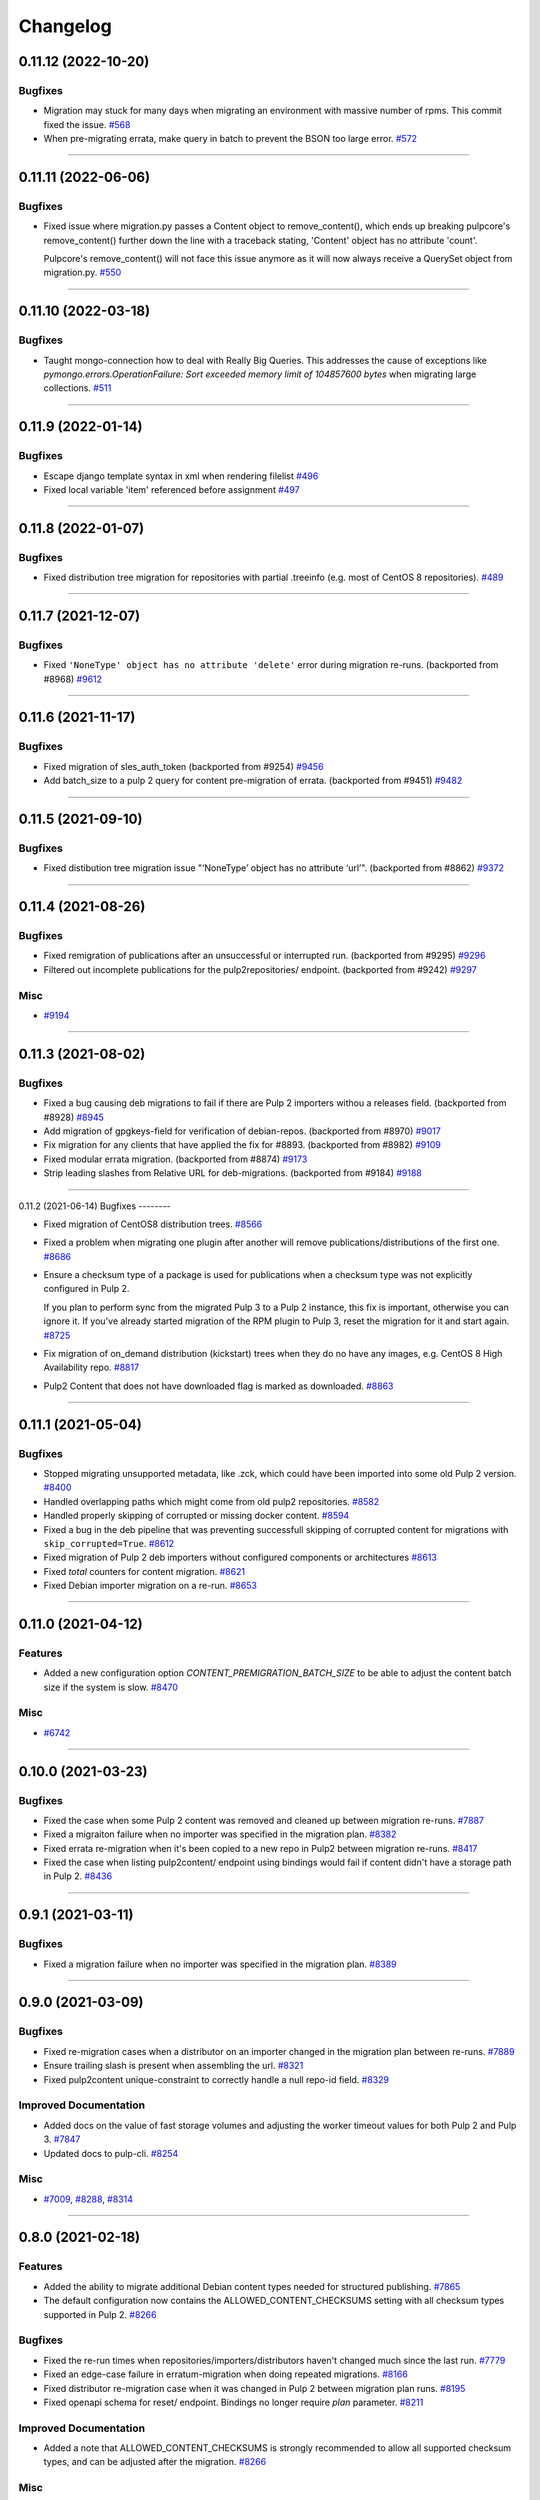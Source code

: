 =========
Changelog
=========

..
    You should *NOT* be adding new change log entries to this file, this
    file is managed by towncrier. You *may* edit previous change logs to
    fix problems like typo corrections or such.
    To add a new change log entry, please see
    https://docs.pulpproject.org/contributing/git.html#changelog-update

    WARNING: Don't drop the next directive!

.. towncrier release notes start

0.11.12 (2022-10-20)
====================

Bugfixes
--------

- Migration may stuck for many days when migrating an environment with massive number of rpms. This commit fixed the issue.
  `#568 <https://pulp.plan.io/issues/568>`_
- When pre-migrating errata, make query in batch to prevent the BSON too large error.
  `#572 <https://pulp.plan.io/issues/572>`_


----


0.11.11 (2022-06-06)
====================

Bugfixes
--------

- Fixed issue where migration.py passes a Content object to remove_content(),
  which ends up breaking pulpcore's remove_content() further down the line with
  a traceback stating, 'Content' object has no attribute 'count'.

  Pulpcore's remove_content() will not face this issue anymore as it will now
  always receive a QuerySet object from migration.py.
  `#550 <https://pulp.plan.io/issues/550>`_


----


0.11.10 (2022-03-18)
====================

Bugfixes
--------

- Taught mongo-connection how to deal with Really Big Queries. This addresses the cause of
  exceptions like `pymongo.errors.OperationFailure: Sort exceeded memory limit of 104857600 bytes`
  when migrating large collections.
  `#511 <https://pulp.plan.io/issues/511>`_


----


0.11.9 (2022-01-14)
===================

Bugfixes
--------

- Escape django template syntax in xml when rendering filelist
  `#496 <https://pulp.plan.io/issues/496>`_
- Fixed local variable 'item' referenced before assignment
  `#497 <https://pulp.plan.io/issues/497>`_


----


0.11.8 (2022-01-07)
===================

Bugfixes
--------

- Fixed distribution tree migration for repositories with partial .treeinfo (e.g. most of CentOS 8 repositories).
  `#489 <https://pulp.plan.io/issues/489>`_


----


0.11.7 (2021-12-07)
===================

Bugfixes
--------

- Fixed ``'NoneType' object has no attribute 'delete'`` error during migration re-runs.
  (backported from #8968)
  `#9612 <https://pulp.plan.io/issues/9612>`_


----


0.11.6 (2021-11-17)
===================

Bugfixes
--------

- Fixed migration of sles_auth_token (backported from #9254)
  `#9456 <https://pulp.plan.io/issues/9456>`_
- Add batch_size to a pulp 2 query for content pre-migration of errata.
  (backported from #9451)
  `#9482 <https://pulp.plan.io/issues/9482>`_


----


0.11.5 (2021-09-10)
===================

Bugfixes
--------

- Fixed distibution tree migration issue "‘NoneType’ object has no attribute ‘url’".
  (backported from #8862)
  `#9372 <https://pulp.plan.io/issues/9372>`_


----


0.11.4 (2021-08-26)
===================

Bugfixes
--------

- Fixed remigration of publications after an unsuccessful or interrupted run.
  (backported from #9295)
  `#9296 <https://pulp.plan.io/issues/9296>`_
- Filtered out incomplete publications for the pulp2repositories/ endpoint.
  (backported from #9242)
  `#9297 <https://pulp.plan.io/issues/9297>`_


Misc
----

- `#9194 <https://pulp.plan.io/issues/9194>`_


----


0.11.3 (2021-08-02)
===================

Bugfixes
--------

- Fixed a bug causing deb migrations to fail if there are Pulp 2 importers withou a releases field.
  (backported from #8928)
  `#8945 <https://pulp.plan.io/issues/8945>`_
- Add migration of gpgkeys-field for verification of debian-repos.
  (backported from #8970)
  `#9017 <https://pulp.plan.io/issues/9017>`_
- Fix migration for any clients that have applied the fix for #8893.
  (backported from #8982)
  `#9109 <https://pulp.plan.io/issues/9109>`_
- Fixed modular errata migration.
  (backported from #8874)
  `#9173 <https://pulp.plan.io/issues/9173>`_
- Strip leading slashes from Relative URL for deb-migrations.
  (backported from #9184)
  `#9188 <https://pulp.plan.io/issues/9188>`_


----


0.11.2 (2021-06-14)
Bugfixes
--------

- Fixed migration of CentOS8 distribution trees.
  `#8566 <https://pulp.plan.io/issues/8566>`_
- Fixed a problem when migrating one plugin after another will remove publications/distributions of the first one.
  `#8686 <https://pulp.plan.io/issues/8686>`_
- Ensure a checksum type of a package is used for publications when a checksum type was not explicitly configured in Pulp 2.

  If you plan to perform sync from the migrated Pulp 3 to a Pulp 2 instance, this fix is important, otherwise you can ignore it.
  If you've already started migration of the RPM plugin to Pulp 3, reset the migration for it and start again.
  `#8725 <https://pulp.plan.io/issues/8725>`_
- Fix migration of on_demand distribution (kickstart) trees when they do no have any images, e.g. CentOS 8 High Availability repo.
  `#8817 <https://pulp.plan.io/issues/8817>`_
- Pulp2 Content that does not have downloaded flag is marked as downloaded.
  `#8863 <https://pulp.plan.io/issues/8863>`_


----


0.11.1 (2021-05-04)
===================

Bugfixes
--------

- Stopped migrating unsupported metadata, like .zck, which could have been imported into some old Pulp 2 version.
  `#8400 <https://pulp.plan.io/issues/8400>`_
- Handled overlapping paths which might come from old pulp2 repositories.
  `#8582 <https://pulp.plan.io/issues/8582>`_
- Handled properly skipping of corrupted or missing docker content.
  `#8594 <https://pulp.plan.io/issues/8594>`_
- Fixed a bug in the deb pipeline that was preventing successfull skipping of corrupted content for migrations with ``skip_corrupted=True``.
  `#8612 <https://pulp.plan.io/issues/8612>`_
- Fixed migration of Pulp 2 deb importers without configured components or architectures
  `#8613 <https://pulp.plan.io/issues/8613>`_
- Fixed `total` counters for content migration.
  `#8621 <https://pulp.plan.io/issues/8621>`_
- Fixed Debian importer migration on a re-run.
  `#8653 <https://pulp.plan.io/issues/8653>`_


----


0.11.0 (2021-04-12)
===================

Features
--------

- Added a new configuration option `CONTENT_PREMIGRATION_BATCH_SIZE` to be able to adjust the content batch size if the system is slow.
  `#8470 <https://pulp.plan.io/issues/8470>`_


Misc
----

- `#6742 <https://pulp.plan.io/issues/6742>`_


----


0.10.0 (2021-03-23)
===================

Bugfixes
--------

- Fixed the case when some Pulp 2 content was removed and cleaned up between migration re-runs.
  `#7887 <https://pulp.plan.io/issues/7887>`_
- Fixed a migraiton failure when no importer was specified in the migration plan.
  `#8382 <https://pulp.plan.io/issues/8382>`_
- Fixed errata re-migration when it's been copied to a new repo in Pulp2 between migration re-runs.
  `#8417 <https://pulp.plan.io/issues/8417>`_
- Fixed the case when listing pulp2content/ endpoint using bindings would fail if content didn't have a storage path in Pulp 2.
  `#8436 <https://pulp.plan.io/issues/8436>`_


----


0.9.1 (2021-03-11)
==================

Bugfixes
--------

- Fixed a migration failure when no importer was specified in the migration plan.
  `#8389 <https://pulp.plan.io/issues/8389>`_


----


0.9.0 (2021-03-09)
==================

Bugfixes
--------

- Fixed re-migration cases when a distributor on an importer changed in the migration plan between re-runs.
  `#7889 <https://pulp.plan.io/issues/7889>`_
- Ensure trailing slash is present when assembling the url.
  `#8321 <https://pulp.plan.io/issues/8321>`_
- Fixed pulp2content unique-constraint to correctly handle a null repo-id field.
  `#8329 <https://pulp.plan.io/issues/8329>`_


Improved Documentation
----------------------

- Added docs on the value of fast storage volumes and adjusting the worker timeout values for both
  Pulp 2 and Pulp 3.
  `#7847 <https://pulp.plan.io/issues/7847>`_
- Updated docs to pulp-cli.
  `#8254 <https://pulp.plan.io/issues/8254>`_


Misc
----

- `#7009 <https://pulp.plan.io/issues/7009>`_, `#8288 <https://pulp.plan.io/issues/8288>`_, `#8314 <https://pulp.plan.io/issues/8314>`_


----


0.8.0 (2021-02-18)
==================

Features
--------

- Added the ability to migrate additional Debian content types needed for structured publishing.
  `#7865 <https://pulp.plan.io/issues/7865>`_
- The default configuration now contains the ALLOWED_CONTENT_CHECKSUMS setting with all checksum types supported in Pulp 2.
  `#8266 <https://pulp.plan.io/issues/8266>`_


Bugfixes
--------

- Fixed the re-run times when repositories/importers/distributors haven't changed much since the last run.
  `#7779 <https://pulp.plan.io/issues/7779>`_
- Fixed an edge-case failure in erratum-migration when doing repeated migrations.
  `#8166 <https://pulp.plan.io/issues/8166>`_
- Fixed distributor re-migration case when it was changed in Pulp 2 between migration plan runs.
  `#8195 <https://pulp.plan.io/issues/8195>`_
- Fixed openapi schema for reset/ endpoint. Bindings no longer require `plan` parameter.
  `#8211 <https://pulp.plan.io/issues/8211>`_


Improved Documentation
----------------------

- Added a note that ALLOWED_CONTENT_CHECKSUMS is strongly recommended to allow all supported checksum types, and can be adjusted after the migration.
  `#8266 <https://pulp.plan.io/issues/8266>`_


Misc
----

- `#8137 <https://pulp.plan.io/issues/8137>`_


----


0.7.0 (2021-02-04)
==================

Bugfixes
--------

- Multi-artifact content aren't (not) skipped properly when some artifacts are unavailable.
  `#7681 <https://pulp.plan.io/issues/7681>`_
- Taught pre-migration to order content by last-updated.

  This lets a migration recover reliably from fatal errors during migration attempts.
  NOTE: this fix assumes the Pulp2 instance is at least at 2.21.5. Earlier versions are
  missing an index in the Mongo database that makes the ordering possible.
  `#7781 <https://pulp.plan.io/issues/7781>`_
- Fix an error migrating module content with no "stream" or "profile" information specified, as is allowed by the spec.
  `#7846 <https://pulp.plan.io/issues/7846>`_
- No longer generate sqlite metadata when publishing unless the Pulp 2 configuration specified to do so.
  `#7851 <https://pulp.plan.io/issues/7851>`_
- Fixed Pulp2Content serialization when filters are applied.
  `#7994 <https://pulp.plan.io/issues/7994>`_
- Taught rpm to warn and continue if a Distribution is missing a treeinfo file.
  `#8084 <https://pulp.plan.io/issues/8084>`_


Misc
----

- `#6516 <https://pulp.plan.io/issues/6516>`_, `#7903 <https://pulp.plan.io/issues/7903>`_, `#7934 <https://pulp.plan.io/issues/7934>`_, `#7966 <https://pulp.plan.io/issues/7966>`_, `#7998 <https://pulp.plan.io/issues/7998>`_, `#7999 <https://pulp.plan.io/issues/7999>`_, `#8040 <https://pulp.plan.io/issues/8040>`_, `#8041 <https://pulp.plan.io/issues/8041>`_


----


0.6.0 (2020-12-04)
==================

Features
--------

- Added an option to skip corrupted or missing Pulp 2 content.
  `#7538 <https://pulp.plan.io/issues/7538>`_
- Added a reset/ endpoint to be able to run migration from scratch.
  `#7714 <https://pulp.plan.io/issues/7714>`_
- Added support to migrate Debian packages (tech preview).
  `#7863 <https://pulp.plan.io/issues/7863>`_


Bugfixes
--------

- Fixed distribution serialization.
  `#7809 <https://pulp.plan.io/issues/7809>`_


Misc
----

- `#7823 <https://pulp.plan.io/issues/7823>`_


----


0.5.1 (2020-10-27)
==================

Bugfixes
--------

- Fixed a bug where RPM content metadata is not properly migrated to Pulp 3.
  `#7625 <https://pulp.plan.io/issues/7625>`_


----


0.5.0 (2020-10-13)
==================

Bugfixes
--------

- Publications and Distributions are re-created on migration re-run for repos that contain mutable content,
  and pre-migrated mutable content is no longer deleted and recreated every time.
  `#7280 <https://pulp.plan.io/issues/7280>`_
- Fixed a bug where PULP_MANIFEST was being created outside of the worker's working directory.
  `#7693 <https://pulp.plan.io/issues/7693>`_
- Sped up repository pre-migration by skipping the repository content relations pre-migration when nothing changed in a repository.
  `#7694 <https://pulp.plan.io/issues/7694>`_
- Made content migration significantly faster on low-spec machines w/ HDD backed database storage.
  `#7699 <https://pulp.plan.io/issues/7699>`_


----


0.4.1 (2020-10-09)
==================

Bugfixes
--------

- Fix the bindings for publication and distribution hrefs fields on pulp2repositories API.
  `#7679 <https://pulp.plan.io/issues/7679>`_


----


0.4.0 (2020-10-07)
==================

Bugfixes
--------

- Fixed a distribution migration case when a repository in Pulp 2 has been recreated.
  `#7080 <https://pulp.plan.io/issues/7080>`_
- Stopped logging warnings if at least one LCE per content migrated.
  `#7193 <https://pulp.plan.io/issues/7193>`_
- Fixed metadata checksum type configuration re-migration.
  `#7417 <https://pulp.plan.io/issues/7417>`_
- Fixed re-migration issue when pulp 2 importer changed a feed.
  `#7418 <https://pulp.plan.io/issues/7418>`_
- Fixed validation of the distributor missing resources in the migration plan.
  `#7488 <https://pulp.plan.io/issues/7488>`_
- Fix custom metadata migration when the same metadata is present under different paths in different repositories.
  `#7489 <https://pulp.plan.io/issues/7489>`_
- Fixed high memory usage when migrating large amounts of content (300,000+).
  `#7490 <https://pulp.plan.io/issues/7490>`_
- Removed comps content types from future_types.
  `#7518 <https://pulp.plan.io/issues/7518>`_
- Fixed migration of lazy multi-artifact content not present in a repository in the plan.
  `#7562 <https://pulp.plan.io/issues/7562>`_


----


0.3.0 (2020-08-26)
==================

Features
--------

- Added GroupProgressReport tracking during the migration.
  `#6769 <https://pulp.plan.io/issues/6769>`_
- Make the migration plugin compatible with pulp_container 2.0
  `#7365 <https://pulp.plan.io/issues/7365>`_


Bugfixes
--------

- Significantly improved performance of partial migrations (when some content / repos has been migrated already).
  `#6111 <https://pulp.plan.io/issues/6111>`_
- Fixed migration of a distribution tree if it has a treeinfo and not .treeinfo
  `#6951 <https://pulp.plan.io/issues/6951>`_
- Fixed cause of view_name warnings during (re)start of Pulp services.
  `#7154 <https://pulp.plan.io/issues/7154>`_
- Marked all Pulp2LCEs as migrated for distribution tree migration.
  `#7260 <https://pulp.plan.io/issues/7260>`_


Misc
----

- `#6963 <https://pulp.plan.io/issues/6963>`_


----


0.2.1 (2020-08-26)
==================

Bugfixes
--------

- Updated migration of file remote url to point to the Manifest.
  `#7264 <https://pulp.plan.io/issues/7264>`_


----


0.2.0 (2020-08-20)
==================

Bugfixes
--------

- Fix exceptions thrown by content migration not being bubbled up through the task.
  `#6469 <https://pulp.plan.io/issues/6469>`_


----


0.2.0b6 (2020-07-24)
====================

Features
--------

- Add support for migrating SLES12+ repos which require auth token.
  `#6927 <https://pulp.plan.io/issues/6927>`_


Bugfixes
--------

- Fixed distribution tree migration when a distribution tree is present in multiple repositories.
  `#6950 <https://pulp.plan.io/issues/6950>`_
- Fix a bug where errata were not always migrated for new repositories.
  `#7092 <https://pulp.plan.io/issues/7092>`_
- Fix yum metadata files not being migrated.
  `#7093 <https://pulp.plan.io/issues/7093>`_
- Fix an issue causing extremely high memory usage as # of content scale up.
  `#7152 <https://pulp.plan.io/issues/7152>`_
- Fixed a bug where migrated repositories could have multiple different copies of an errata.
  `#7165 <https://pulp.plan.io/issues/7165>`_


Misc
----

- `#7206 <https://pulp.plan.io/issues/7206>`_


----


0.2.0b5 (2020-07-03)
====================

Bugfixes
--------

- Fixed distribution tree re-migration.
  `#6949 <https://pulp.plan.io/issues/6949>`_
- Fixed RPM migration when its remote is not migrated.
  `#7078 <https://pulp.plan.io/issues/7078>`_


Misc
----

- `#6939 <https://pulp.plan.io/issues/6939>`_, `#7020 <https://pulp.plan.io/issues/7020>`_


----


0.2.0b4 (2020-06-23)
====================

Features
--------

- Migrate checksum_type configuration for an RPM publication.
  `#6813 <https://pulp.plan.io/issues/6813>`_


Bugfixes
--------

- Fixed Ruby bindings generation.
  `#7016 <https://pulp.plan.io/issues/7016>`_


----


0.2.0b3 (2020-06-17)
====================

Features
--------

- Slightly improve performance by allowing repos to be migrated in parallel.
  `#6374 <https://pulp.plan.io/issues/6374>`_
- As a user, I can track Remotes and not remigrate them on every run.
  `#6375 <https://pulp.plan.io/issues/6375>`_
- Track Publications and Distributions, recreate if needed and not on every run.
  `#6376 <https://pulp.plan.io/issues/6376>`_


Bugfixes
--------

- Expose pulp3_repository_version on pulp2content if it is available.
  `#6580 <https://pulp.plan.io/issues/6580>`_
- Ensure that only one migration plan can be run at a time.
  `#6639 <https://pulp.plan.io/issues/6639>`_
- Fixed `UnboundLocalError` during migration of a repo with a custom name.
  `#6640 <https://pulp.plan.io/issues/6640>`_
- Fix an issue where a migration with many plugin types would crash on execution.
  `#6754 <https://pulp.plan.io/issues/6754>`_
- Fixed distribution creation when a distributor is from a repo which is not being migrated.
  `#6853 <https://pulp.plan.io/issues/6853>`_
- Fixed migration of a sub-set of previously migrated repos.
  `#6886 <https://pulp.plan.io/issues/6886>`_
- Handle already-migrated 're-created' pulp2 repos
  `#6887 <https://pulp.plan.io/issues/6887>`_
- Fixed marking of old distributors, when distributor only is migrated without the repo.
  `#6932 <https://pulp.plan.io/issues/6932>`_
- Fixed case when a publication is shared by multiple distributions.
  `#6947 <https://pulp.plan.io/issues/6947>`_
- Set pulp3_repo relation for all the cases, including remigration.
  `#6964 <https://pulp.plan.io/issues/6964>`_
- Fixed incorrect pulp3_repo_version href for advisories after remigration.
  `#6966 <https://pulp.plan.io/issues/6966>`_
- Fix comps migration when repo is recreated between the migration runs.
  `#6980 <https://pulp.plan.io/issues/6980>`_


----


0.2.0b2 (2020-04-22)
====================

Features
--------

- Migrate errata content.
  `#6178 <https://pulp.plan.io/issues/6178>`_
- As a user I can migrate comps content into pulp3.
  `#6358 <https://pulp.plan.io/issues/6358>`_
- As a user I can migrate SRPMS.
  `#6388 <https://pulp.plan.io/issues/6388>`_
- Improve performance by looking only at lazy content types and not through all the migrated content.
  `#6499 <https://pulp.plan.io/issues/6499>`_


Bugfixes
--------

- Set properly relative_path Pulp2YumRepoMetadataFile content_artifact.
  `#6400 <https://pulp.plan.io/issues/6400>`_


Misc
----

- `#6199 <https://pulp.plan.io/issues/6199>`_, `#6200 <https://pulp.plan.io/issues/6200>`_, `#6201 <https://pulp.plan.io/issues/6201>`_


----


0.2.0b1 (2020-03-24)
====================

Features
--------

- Migrate RPM packages to Pulp 3.
  `#6177 <https://pulp.plan.io/issues/6177>`_
- Add custom repo metadata migration.
  `#6283 <https://pulp.plan.io/issues/6283>`_
- As a user I can migrate modules and modules-defaults
  `#6321 <https://pulp.plan.io/issues/6321>`_


Bugfixes
--------

- Add awaiting for docker DC resolution and do not use does_batch.
  `#6084 <https://pulp.plan.io/issues/6084>`_


Misc
----

- `#6172 <https://pulp.plan.io/issues/6172>`_, `#6173 <https://pulp.plan.io/issues/6173>`_, `#6174 <https://pulp.plan.io/issues/6174>`_, `#6175 <https://pulp.plan.io/issues/6175>`_, `#6176 <https://pulp.plan.io/issues/6176>`_, `#6178 <https://pulp.plan.io/issues/6178>`_


0.1.0 (2020-03-24)
==================

Bugfixes
--------

- Do not pre-migrate schema1 docker tags when there are 2 tags with same name witin a repo.
  `#6234 <https://pulp.plan.io/issues/6234>`_


Improved Documentation
----------------------

- Moved README to readthedocs website.
  `#6145 <https://pulp.plan.io/issues/6145>`_


----


0.1.0rc1 (2020-02-28)
=====================

Bugfixes
--------

- Migrating large repository leads to unmigrated units.
  `#6103 <https://pulp.plan.io/issues/6103>`_
- Migrate mutable content.
  `#6186 <https://pulp.plan.io/issues/6186>`_


----


0.0.1rc1 (2020-02-11)
=====================

Features
--------

- Add pulp3_repository_href to pulp2repositories api.
  `#6053 <https://pulp.plan.io/issues/6053>`_
- Make pulp2 importer optional.
  `#6056 <https://pulp.plan.io/issues/6056>`_
- Migrate empty repos if the migration plan specifies them.
  `#6070 <https://pulp.plan.io/issues/6070>`_

Bugfixes
--------

- Handling missing plugin modules
  `#5820 <https://pulp.plan.io/issues/5820>`_
- Fix migration of multiple plugins.
  `#5978 <https://pulp.plan.io/issues/5978>`_
- Add error message for the importers that cannot be migrated.
  `#5984 <https://pulp.plan.io/issues/5984>`_
- Fix the bindings for publication and distribution hrefs fields on pulp2repositories API.
  `#6049 <https://pulp.plan.io/issues/6049>`_
- Fix rendering of the pulp2repositories after a failed migration.
  `#6058 <https://pulp.plan.io/issues/6058>`_
- Handle case when repos are removed and re-created.
  `#6062 <https://pulp.plan.io/issues/6062>`_
- Fix docker repo migration with a custom distributor.
  `#6097 <https://pulp.plan.io/issues/6097>`_
- Fix blobs and manifests relations on migration re-run.
  `#6099 <https://pulp.plan.io/issues/6099>`_


Misc
----

- `#6131 <https://pulp.plan.io/issues/6131>`_


----


0.0.1b1 (2020-01-25)
====================

Features
--------

- As a user, I can provide a Migration Plan.
- Migrate iso content.
- Migration plan resources are validated against MongoDB (i.e. that they exist).
  `#5319 <https://pulp.plan.io/issues/5319>`_
- Migrate on_demand content.
  `#5337 <https://pulp.plan.io/issues/5337>`_
- Migrate Pulp 2 repositories into Pulp 3 repo versions.
  `#5342 <https://pulp.plan.io/issues/5342>`_
- As a user, I can migrate Pulp 2 distributor into publication/distribution in Pulp 3
  `#5343 <https://pulp.plan.io/issues/5343>`_
- Migrate docker content.
  `#5363 <https://pulp.plan.io/issues/5363>`_
- Migration plans are respected.
  `#5450 <https://pulp.plan.io/issues/5450>`_
- Mark and take into account changed or removed pulp2 resources.
  `#5632 <https://pulp.plan.io/issues/5632>`_
- Adding a new endpoint to query the Pulp2-Pulp3 mapping for resources.
  `#5634 <https://pulp.plan.io/issues/5634>`_
- Update get_pulp3_repository_setup so repos are grouped by plugin type.
  `#5845 <https://pulp.plan.io/issues/5845>`_


Bugfixes
--------

- Migrate only those repo types that belong to the plugin that is being migrated
  `#5485 <https://pulp.plan.io/issues/5485>`_
- Fix bug preventing the serializer from accepting non-JSON data
  `#5546 <https://pulp.plan.io/issues/5546>`_
- Prevent migration of importers/distributors with an empty config.
  `#5551 <https://pulp.plan.io/issues/5551>`_
- Specify pulp2_distributor_repository_ids instead of distributor_ids
  `#5837 <https://pulp.plan.io/issues/5837>`_
- Importer or distributor can be migrated even if their repository is not.
  `#5852 <https://pulp.plan.io/issues/5852>`_
- Fix "local variable 'pulp2repo' referenced before assignment".
  `#5899 <https://pulp.plan.io/issues/5899>`_
- Fix repository type identification.
  `#5957 <https://pulp.plan.io/issues/5957>`_
- All requested repositories are migrated regardless of the time of the last run or a migration plan change.
  `#5980 <https://pulp.plan.io/issues/5980>`_


Improved Documentation
----------------------

- Switch to using `towncrier <https://github.com/hawkowl/towncrier>`_ for better release notes.
  `#5501 <https://pulp.plan.io/issues/5501>`_
- Add examples of a Migraiton plan.
  `#5849 <https://pulp.plan.io/issues/5849>`_


Deprecations and Removals
-------------------------

- Change `_id`, `_created`, `_last_updated`, `_href` to `pulp_id`, `pulp_created`, `pulp_last_updated`, `pulp_href`
  `#5457 <https://pulp.plan.io/issues/5457>`_


Misc
----

- `#4592 <https://pulp.plan.io/issues/4592>`_, `#5491 <https://pulp.plan.io/issues/5491>`_, `#5492 <https://pulp.plan.io/issues/5492>`_, `#5580 <https://pulp.plan.io/issues/5580>`_, `#5633 <https://pulp.plan.io/issues/5633>`_, `#5693 <https://pulp.plan.io/issues/5693>`_, `#5867 <https://pulp.plan.io/issues/5867>`_, `#6035 <https://pulp.plan.io/issues/6035>`_
